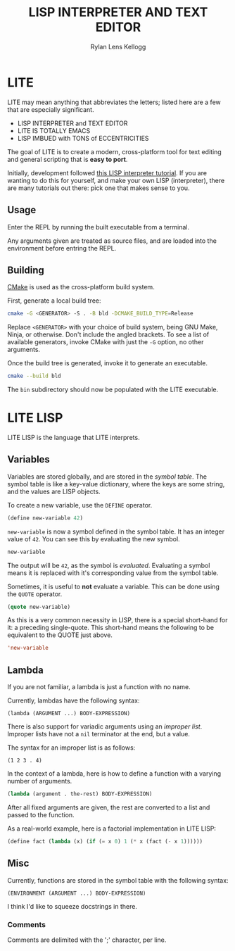 #+title: LISP INTERPRETER AND TEXT EDITOR
#+author: Rylan Lens Kellogg
#+description: LITE is a lisp interpreter and text editor built in C.
#+created: <2022-05-26 Thu>
#+options: toc:nil

* LITE

LITE may mean anything that abbreviates the letters;
listed here are a few that are especially significant.

- LISP INTERPRETER and TEXT EDITOR
- LITE IS TOTALLY EMACS
- LISP IMBUED with TONS of ECCENTRICITIES

The goal of LITE is to create a modern, cross-platform tool
for text editing and general scripting that is *easy to port*.

Initially, development followed [[https://www.lwh.jp/lisp/][this LISP interpreter tutorial]].
If you are wanting to do this for yourself, and make your own LISP (interpreter),
there are many tutorials out there: pick one that makes sense to you.

** Usage

Enter the REPL by running the built executable from a terminal.

Any arguments given are treated as source files,
and are loaded into the environment before entring the REPL.

** Building

[[https://cmake.org/][CMake]] is used as the cross-platform build system.

First, generate a local build tree:
#+begin_src sh
  cmake -G <GENERATOR> -S . -B bld -DCMAKE_BUILD_TYPE=Release
#+end_src

Replace =<GENERATOR>= with your choice of build system,
being GNU Make, Ninja, or otherwise. Don't include the angled brackets.
To see a list of available generators, invoke CMake
with just the ~-G~ option, no other arguments.

Once the build tree is generated, invoke it to generate an executable.
#+begin_src sh
  cmake --build bld
#+end_src

The ~bin~ subdirectory should now be populated with the LITE executable.

* LITE LISP
LITE LISP is the language that LITE interprets.

** Variables

Variables are stored globally, and are stored in the /symbol table/.
The symbol table is like a key-value dictionary, where the keys are
some string, and the values are LISP objects.

To create a new variable, use the ~DEFINE~ operator.
#+begin_src lisp
  (define new-variable 42)
#+end_src

~new-variable~ is now a symbol defined in the symbol table.
It has an integer value of =42=.
You can see this by evaluating the new symbol.

#+begin_src lisp
  new-variable
#+end_src

The output will be =42=, as the symbol is /evaluated/.
Evaluating a symbol means it is replaced with it's
corresponding value from the symbol table.

Sometimes, it is useful to *not* evaluate a variable.
This can be done using the ~QUOTE~ operator.
#+begin_src lisp
  (quote new-variable)
#+end_src

As this is a very common necessity in LISP, there is a special
short-hand for it: a preceding single-quote.
This short-hand means the following to be equivalent to the QUOTE just above.
#+begin_src lisp
  'new-variable
#+end_src


** Lambda

If you are not familiar, a lambda is just a function with no name.

Currently, lambdas have the following syntax:
: (lambda (ARGUMENT ...) BODY-EXPRESSION)

There is also support for variadic arguments using an /improper list/.
Improper lists have not a ~nil~ terminator at the end, but a value.

The syntax for an improper list is as follows:
: (1 2 3 . 4)

In the context of a lambda, here is how to define
a function with a varying number of arguments.
#+begin_src lisp
  (lambda (argument . the-rest) BODY-EXPRESSION)
#+end_src

After all fixed arguments are given, the rest are
converted to a list and passed to the function.

As a real-world example, here is a factorial implementation in LITE LISP:
#+begin_src lisp
  (define fact (lambda (x) (if (= x 0) 1 (* x (fact (- x 1))))))
#+end_src


** Misc

Currently, functions are stored in the symbol table with the following syntax:
: (ENVIRONMENT (ARGUMENT ...) BODY-EXPRESSION)

I think I'd like to squeeze docstrings in there.

*** Comments

Comments are delimited with the ';' character, per line.
